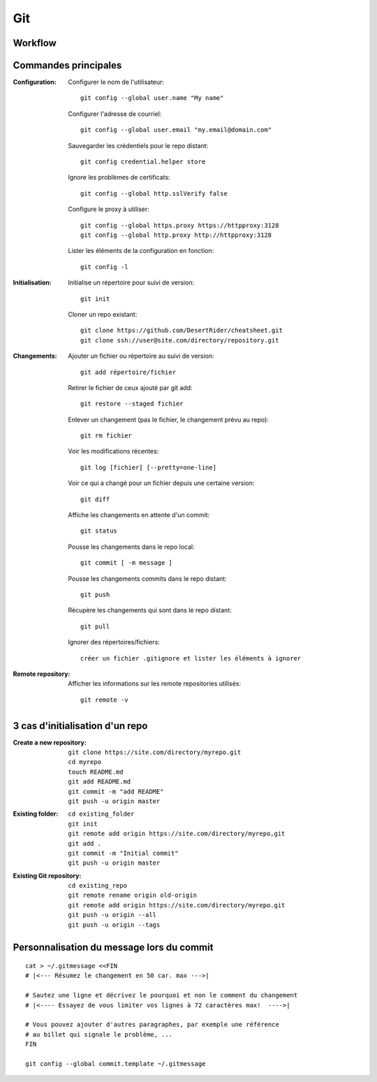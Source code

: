 Git
===

Workflow
--------

.. image:: https://miro.medium.com/max/481/0*psCSE-BxW3zn4Ya1.png
      :width: 200pt


Commandes principales
---------------------

:Configuration:

   Configurer le nom de l'utilisateur::
     
      git config --global user.name "My name"
         
   Configurer l'adresse de courriel::
      
      git config --global user.email "my.email@domain.com"
         
   Sauvegarder les crédentiels pour le repo distant::
      
      git config credential.helper store
         
   Ignore les problèmes de certificats::
      
      git config --global http.sslVerify false
         
   Configure le proxy à utiliser::
      
      git config --global https.proxy https://httpproxy:3128
      git config --global http.proxy http://httpproxy:3128

   Lister les éléments de la configuration en fonction::
   
      git config -l
      
      
:Initialisation:
   
   Initialise un répertoire pour suivi de version::
      
      git init
         
   Cloner un repo existant::
      
      git clone https://github.com/DesertRider/cheatsheet.git
      git clone ssh://user@site.com/directory/repository.git
         
:Changements:
   
   Ajouter un fichier ou répertoire au suivi de version::
      
      git add répertoire/fichier
      
   Retirer le fichier de ceux ajouté par git add::
   
      git restore --staged fichier
      
   Enlever un changement (pas le fichier, le changement prévu au repo)::
   
      git rm fichier
         
   Voir les modifications récentes::
      
      git log [fichier] [--pretty=one-line]
      
         
   Voir ce qui a changé pour un fichier depuis une certaine version::
      
      git diff
         
   Affiche les changements en attente d'un commit::
      
      git status
      
   Pousse les changements dans le repo local::
      
      git commit [ -m message ]
         
   Pousse les changements commits dans le repo distant::
      
      git push
         
   Récupère les changements qui sont dans le repo distant::
      
      git pull
      
   Ignorer des répertoires/fichiers::
   
      créer un fichier .gitignore et lister les éléments à ignorer
    
:Remote repository:

   Afficher les informations sur les remote repositories utilisés::
   
      git remote -v
      
   
      


3 cas d'initialisation d'un repo
--------------------------------

:Create a new repository:

   ::
   
      git clone https://site.com/directory/myrepo.git
      cd myrepo
      touch README.md
      git add README.md
      git commit -m "add README"
      git push -u origin master

:Existing folder:

   ::

      cd existing_folder
      git init
      git remote add origin https://site.com/directory/myrepo,git
      git add .
      git commit -m "Initial commit"
      git push -u origin master

:Existing Git repository:

   ::
   
      cd existing_repo
      git remote rename origin old-origin
      git remote add origin https://site.com/directory/myrepo.git
      git push -u origin --all
      git push -u origin --tags


Personnalisation du message lors du commit
------------------------------------------
::

    cat > ~/.gitmessage <<FIN
    # |<--- Résumez le changement en 50 car. max --->|
    
    # Sautez une ligne et décrivez le pourquoi et non le comment du changement
    # |<---- Essayez de vous limiter vos lignes à 72 caractères max!  ---->|

    # Vous pouvez ajouter d'autres paragraphes, par exemple une référence
    # au billet qui signale le problème, ...
    FIN

    git config --global commit.template ~/.gitmessage
